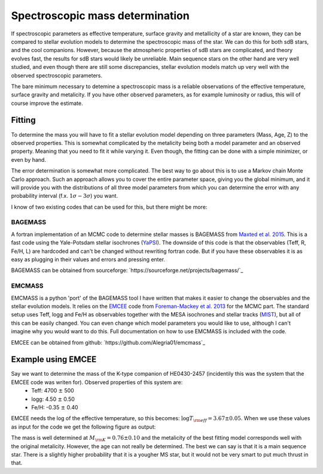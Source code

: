  
Spectroscopic mass determination
================================

If spectroscopic parameters as effective temperature, surface gravity and metallicity of a star are known, they can be compared to stellar evolution models to determine the spectroscopic mass of the star. We can do this for both sdB stars, and the cool companions. However, because the atmospheric properties of sdB stars are complicated, and theory evolves fast, the results for sdB stars would likely be unreliable. Main sequence stars on the other hand are very well studied, and even though there are still some discrepancies, stellar evolution models match up very well with the observed spectroscopic parameters.  

The bare minimum necessary to detemine a spectroscopic mass is a reliable observations of the effective temperature, surface gravity and metalicity. If you have other observed parameters, as for example luminosity or radius, this will of course improve the estimate. 

Fitting
-------

To determine the mass you will have to fit a stellar evolution model depending on three parameters (Mass, Age, Z) to the observed properties. This is somewhat complicated by the metalicity being both a model parameter and an observed property. Meaning that you need to fit it while varying it. 
Even though, the fitting can be done with a simple minimizer, or even by hand. 

The error determination is somewhat more complicated. The best way to go about this is to use a Markov chain Monte Carlo approach. Such an approach allows you to cover the entire parameter space, giving you the global minimum, and it will provide you with the distributions of all three model parameters from which you can determine the error with any probability interval (f.x. :math:`1\sigma - 3\sigma`) you want.

I know of two existing codes that can be used for this, but there might be more:

BAGEMASS
^^^^^^^^
A fortran implementation of an MCMC code to determine stellar masses is BAGEMASS from `Maxted et al. 2015 <https://arxiv.org/abs/1412.7891>`_. This is a fast code using the Yale-Potsdam stellar isochrones (`YaPSI <http://www.astro.yale.edu/yapsi/>`_). The downside of this code is that the observables (Teff, R, Fe/H, L) are hardcoded and can't be changed without rewriting fortran code. But if you have these observables it is as easy as plugging in their values and errors and pressing enter.

BAGEMASS can be obtained from sourceforge: `https://sourceforge.net/projects/bagemass/`_

EMCMASS
^^^^^^^
EMCMASS is a python 'port' of the BAGEMASS tool I have written that makes it easier to change the observables and the stellar evolution models. It relies on the `EMCEE <http://dan.iel.fm/emcee/current/>`_ code from `Foreman-Mackey et al. 2013 <https://arxiv.org/abs/1202.3665>`_ for the MCMC part. The standard setup uses Teff, logg and Fe/H as observables together with the MESA isochrones and stellar tracks (`MIST <http://waps.cfa.harvard.edu/MIST/>`_), but all of this can be easily changed. You can even change which model parameters you would like to use, although I can't imagine why you would want to do this. Full documentation on how to use EMCMASS is included with the code.

EMCEE can be obtained from github: `https://github.com/Alegria01/emcmass`_

Example using EMCEE
-------------------

Say we want to determine the mass of the K-type companion of HE0430-2457 (incidentily this was the system that the EMCEE code was writen for). Observed properties of this system are: 
 * Teff: 4700 :math:`\pm` 500
 * logg: 4.50 :math:`\pm` 0.50
 * Fe/H: -0.35 :math:`\pm` 0.40
 
EMCEE needs the log of the effective temperature, so this becomes: :math:`\log{T_{\rm eff}} = 3.67 \pm 0.05`. When we use these values as input for the code we get the following figure as output:

.. image:: images/EMCMASS_example.png
   :width: 760px
   
The mass is well determined at :math:`M_{\rm K} = 0.76 \pm 0.10` and the metalicity of the best fitting model corresponds well with the original metalicity. However, the age can not really be determined. The best we can say is that it is a main sequence star. There is a slightly higher probability that it is a yougher MS star, but it would not be very smart to put much thrust in that.